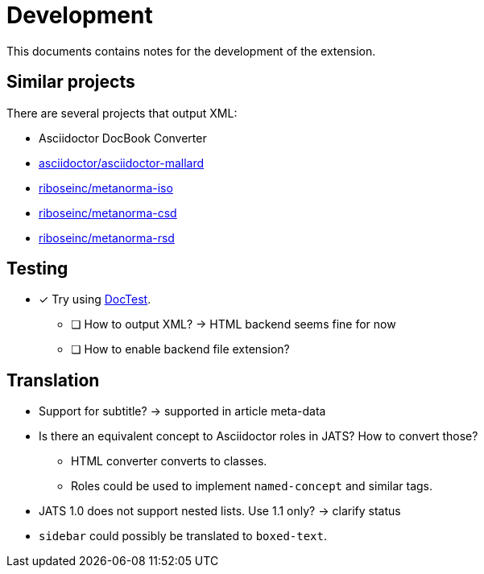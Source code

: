 = Development
:icons: font

This documents contains notes for the development of the extension.

== Similar projects

There are several projects that output XML:

* Asciidoctor DocBook Converter
* https://github.com/asciidoctor/asciidoctor-mallard[asciidoctor/asciidoctor-mallard]
* https://github.com/riboseinc/metanorma-iso[riboseinc/metanorma-iso]
* https://github.com/riboseinc/metanorma-csd[riboseinc/metanorma-csd]
* https://github.com/riboseinc/metanorma-rsd[riboseinc/metanorma-rsd]

== Testing

* [x] Try using https://github.com/asciidoctor/asciidoctor-doctest[DocTest].
** [ ] How to output XML? -> HTML backend seems fine for now
** [ ] How to enable backend file extension?

== Translation

* Support for subtitle? -> supported in article meta-data
* Is there an equivalent concept to Asciidoctor roles in JATS? How to convert those?
** HTML converter converts to classes.
** Roles could be used to implement `named-concept` and similar tags.
* JATS 1.0 does not support nested lists. Use 1.1 only? -> clarify status
* `sidebar` could possibly be translated to `boxed-text`.
